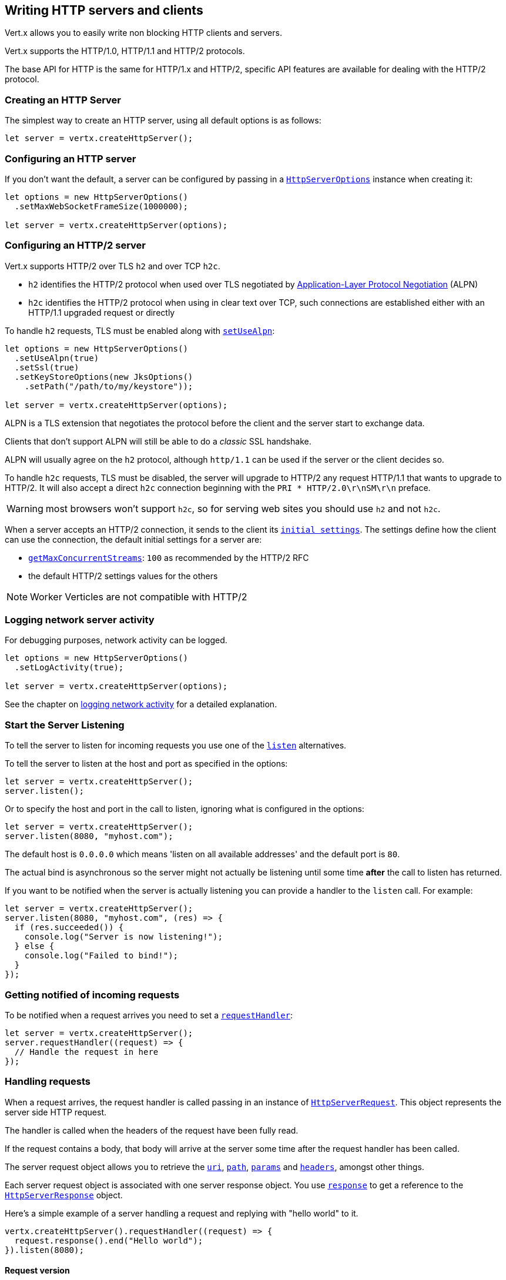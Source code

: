 == Writing HTTP servers and clients

Vert.x allows you to easily write non blocking HTTP clients and servers.

Vert.x supports the HTTP/1.0, HTTP/1.1 and HTTP/2 protocols.

The base API for HTTP is the same for HTTP/1.x and HTTP/2, specific API features are available for dealing with the
HTTP/2 protocol.

=== Creating an HTTP Server

The simplest way to create an HTTP server, using all default options is as follows:

[source,js]
----

let server = vertx.createHttpServer();

----

=== Configuring an HTTP server

If you don't want the default, a server can be configured by passing in a `link:/es4x/@vertx/core/classes/httpserveroptions.html[HttpServerOptions]`
instance when creating it:

[source,js]
----

let options = new HttpServerOptions()
  .setMaxWebSocketFrameSize(1000000);

let server = vertx.createHttpServer(options);

----

=== Configuring an HTTP/2 server

Vert.x supports HTTP/2 over TLS `h2` and over TCP `h2c`.

- `h2` identifies the HTTP/2 protocol when used over TLS negotiated by https://en.wikipedia.org/wiki/Application-Layer_Protocol_Negotiation[Application-Layer Protocol Negotiation] (ALPN)
- `h2c` identifies the HTTP/2 protocol when using in clear text over TCP, such connections are established either with
an HTTP/1.1 upgraded request or directly

To handle `h2` requests, TLS must be enabled along with `link:/es4x/@vertx/core/classes/httpserveroptions.html#setusealpn[setUseAlpn]`:

[source,js]
----
let options = new HttpServerOptions()
  .setUseAlpn(true)
  .setSsl(true)
  .setKeyStoreOptions(new JksOptions()
    .setPath("/path/to/my/keystore"));

let server = vertx.createHttpServer(options);

----

ALPN is a TLS extension that negotiates the protocol before the client and the server start to exchange data.

Clients that don't support ALPN will still be able to do a _classic_ SSL handshake.

ALPN will usually agree on the `h2` protocol, although `http/1.1` can be used if the server or the client decides
so.

To handle `h2c` requests, TLS must be disabled, the server will upgrade to HTTP/2 any request HTTP/1.1 that wants to
upgrade to HTTP/2. It will also accept a direct `h2c` connection beginning with the `PRI * HTTP/2.0\r\nSM\r\n` preface.

WARNING: most browsers won't support `h2c`, so for serving web sites you should use `h2` and not `h2c`.

When a server accepts an HTTP/2 connection, it sends to the client its `link:/es4x/@vertx/core/classes/httpserveroptions.html#getinitialsettings[initial settings]`.
The settings define how the client can use the connection, the default initial settings for a server are:

- `link:/es4x/@vertx/core/classes/http2settings.html#getmaxconcurrentstreams[getMaxConcurrentStreams]`: `100` as recommended by the HTTP/2 RFC
- the default HTTP/2 settings values for the others

NOTE: Worker Verticles are not compatible with HTTP/2

=== Logging network server activity

For debugging purposes, network activity can be logged.

[source,js]
----

let options = new HttpServerOptions()
  .setLogActivity(true);

let server = vertx.createHttpServer(options);

----

See the chapter on <<logging_network_activity, logging network activity>> for a detailed explanation.

=== Start the Server Listening

To tell the server to listen for incoming requests you use one of the `link:/es4x/@vertx/core/classes/httpserver.html#listen[listen]`
alternatives.

To tell the server to listen at the host and port as specified in the options:

[source,js]
----

let server = vertx.createHttpServer();
server.listen();

----

Or to specify the host and port in the call to listen, ignoring what is configured in the options:

[source,js]
----

let server = vertx.createHttpServer();
server.listen(8080, "myhost.com");

----

The default host is `0.0.0.0` which means 'listen on all available addresses' and the default port is `80`.

The actual bind is asynchronous so the server might not actually be listening until some time *after* the call to
listen has returned.

If you want to be notified when the server is actually listening you can provide a handler to the `listen` call.
For example:

[source,js]
----

let server = vertx.createHttpServer();
server.listen(8080, "myhost.com", (res) => {
  if (res.succeeded()) {
    console.log("Server is now listening!");
  } else {
    console.log("Failed to bind!");
  }
});

----

=== Getting notified of incoming requests

To be notified when a request arrives you need to set a `link:/es4x/@vertx/core/classes/httpserver.html#requesthandler[requestHandler]`:

[source,js]
----

let server = vertx.createHttpServer();
server.requestHandler((request) => {
  // Handle the request in here
});

----

=== Handling requests

When a request arrives, the request handler is called passing in an instance of `link:/es4x/@vertx/core/classes/httpserverrequest.html[HttpServerRequest]`.
This object represents the server side HTTP request.

The handler is called when the headers of the request have been fully read.

If the request contains a body, that body will arrive at the server some time after the request handler has been called.

The server request object allows you to retrieve the `link:/es4x/@vertx/core/classes/httpserverrequest.html#uri[uri]`,
`link:/es4x/@vertx/core/classes/httpserverrequest.html#path[path]`, `link:/es4x/@vertx/core/classes/httpserverrequest.html#params[params]` and
`link:/es4x/@vertx/core/classes/httpserverrequest.html#headers[headers]`, amongst other things.

Each server request object is associated with one server response object. You use
`link:/es4x/@vertx/core/classes/httpserverrequest.html#response[response]` to get a reference to the `link:/es4x/@vertx/core/classes/httpserverresponse.html[HttpServerResponse]`
object.

Here's a simple example of a server handling a request and replying with "hello world" to it.

[source,js]
----

vertx.createHttpServer().requestHandler((request) => {
  request.response().end("Hello world");
}).listen(8080);


----

==== Request version

The version of HTTP specified in the request can be retrieved with `link:/es4x/@vertx/core/classes/httpserverrequest.html#version[version]`

==== Request method

Use `link:/es4x/@vertx/core/classes/httpserverrequest.html#method[method]` to retrieve the HTTP method of the request.
(i.e. whether it's GET, POST, PUT, DELETE, HEAD, OPTIONS, etc).

==== Request URI

Use `link:/es4x/@vertx/core/classes/httpserverrequest.html#uri[uri]` to retrieve the URI of the request.

Note that this is the actual URI as passed in the HTTP request, and it's almost always a relative URI.

The URI is as defined in http://www.w3.org/Protocols/rfc2616/rfc2616-sec5.html[Section 5.1.2 of the HTTP specification - Request-URI]

==== Request path

Use `link:/es4x/@vertx/core/classes/httpserverrequest.html#path[path]` to return the path part of the URI

For example, if the request URI was:

a/b/c/page.html?param1=abc&param2=xyz

Then the path would be

/a/b/c/page.html

==== Request query

Use `link:/es4x/@vertx/core/classes/httpserverrequest.html#query[query]` to return the query part of the URI

For example, if the request URI was:

a/b/c/page.html?param1=abc&param2=xyz

Then the query would be

param1=abc&param2=xyz

==== Request headers

Use `link:/es4x/@vertx/core/classes/httpserverrequest.html#headers[headers]` to return the headers of the HTTP request.

This returns an instance of `link:/es4x/@vertx/core/classes/multimap.html[MultiMap]` - which is like a normal Map or Hash but allows multiple
values for the same key - this is because HTTP allows multiple header values with the same key.

It also has case-insensitive keys, that means you can do the following:

[source,js]
----

let headers = request.headers();

// Get the User-Agent:
console.log("User agent is " + headers.get("user-agent"));

// You can also do this and get the same result:
console.log("User agent is " + headers.get("User-Agent"));

----

==== Request host

Use `link:/es4x/@vertx/core/classes/httpserverrequest.html#host[host]` to return the host of the HTTP request.

For HTTP/1.x requests the `host` header is returned, for HTTP/1 requests the `:authority` pseudo header is returned.

==== Request parameters

Use `link:/es4x/@vertx/core/classes/httpserverrequest.html#params[params]` to return the parameters of the HTTP request.

Just like `link:/es4x/@vertx/core/classes/httpserverrequest.html#headers[headers]` this returns an instance of `link:/es4x/@vertx/core/classes/multimap.html[MultiMap]`
as there can be more than one parameter with the same name.

Request parameters are sent on the request URI, after the path. For example if the URI was:

/page.html?param1=abc&param2=xyz

Then the parameters would contain the following:

----
param1: 'abc'
param2: 'xyz
----

Note that these request parameters are retrieved from the URL of the request. If you have form attributes that
have been sent as part of the submission of an HTML form submitted in the body of a `multi-part/form-data` request
then they will not appear in the params here.

==== Remote address

The address of the sender of the request can be retrieved with `link:/es4x/@vertx/core/classes/httpserverrequest.html#remoteaddress[remoteAddress]`.

==== Absolute URI

The URI passed in an HTTP request is usually relative. If you wish to retrieve the absolute URI corresponding
to the request, you can get it with `link:/es4x/@vertx/core/classes/httpserverrequest.html#absoluteuri[absoluteURI]`

==== End handler

The `link:/es4x/@vertx/core/classes/httpserverrequest.html#endhandler[endHandler]` of the request is invoked when the entire request,
including any body has been fully read.

==== Reading Data from the Request Body

Often an HTTP request contains a body that we want to read. As previously mentioned the request handler is called
when just the headers of the request have arrived so the request object does not have a body at that point.

This is because the body may be very large (e.g. a file upload) and we don't generally want to buffer the entire
body in memory before handing it to you, as that could cause the server to exhaust available memory.

To receive the body, you can use the `link:/es4x/@vertx/core/classes/httpserverrequest.html#handler[handler]`  on the request,
this will get called every time a chunk of the request body arrives. Here's an example:

[source,js]
----

request.handler((buffer) => {
  console.log("I have received a chunk of the body of length " + buffer.length());
});

----

The object passed into the handler is a `link:/es4x/@vertx/core/classes/buffer.html[Buffer]`, and the handler can be called
multiple times as data arrives from the network, depending on the size of the body.

In some cases (e.g. if the body is small) you will want to aggregate the entire body in memory, so you could do
the aggregation yourself as follows:

[source,js]
----
import { Buffer } from "@vertx/core"

// Create an empty buffer
let totalBuffer = Buffer.buffer();

request.handler((buffer) => {
  console.log("I have received a chunk of the body of length " + buffer.length());
  totalBuffer.appendBuffer(buffer);
});

request.endHandler((v) => {
  console.log("Full body received, length = " + totalBuffer.length());
});

----

This is such a common case, that Vert.x provides a `link:/es4x/@vertx/core/classes/httpserverrequest.html#bodyhandler[bodyHandler]` to do this
for you. The body handler is called once when all the body has been received:

[source,js]
----

request.bodyHandler((totalBuffer) => {
  console.log("Full body received, length = " + totalBuffer.length());
});

----

==== Streaming requests

The request object is a `link:/es4x/@vertx/core/interfaces/readstream.html[ReadStream]` so you can pipe the request body to any
`link:/es4x/@vertx/core/interfaces/writestream.html[WriteStream]` instance.

See the chapter on <<streams, streams>> for a detailed explanation.

==== Handling HTML forms

HTML forms can be submitted with either a content type of `application/x-www-form-urlencoded` or `multipart/form-data`.

For url encoded forms, the form attributes are encoded in the url, just like normal query parameters.

For multi-part forms they are encoded in the request body, and as such are not available until the entire body
has been read from the wire.

Multi-part forms can also contain file uploads.

If you want to retrieve the attributes of a multi-part form you should tell Vert.x that you expect to receive
such a form *before* any of the body is read by calling `link:/es4x/@vertx/core/classes/httpserverrequest.html#setexpectmultipart[setExpectMultipart]`
with true, and then you should retrieve the actual attributes using `link:/es4x/@vertx/core/classes/httpserverrequest.html#formattributes[formAttributes]`
once the entire body has been read:

[source,js]
----

server.requestHandler((request) => {
  request.setExpectMultipart(true);
  request.endHandler((v) => {
    // The body has now been fully read, so retrieve the form attributes
    let formAttributes = request.formAttributes();
  });
});

----

==== Handling form file uploads

Vert.x can also handle file uploads which are encoded in a multi-part request body.

To receive file uploads you tell Vert.x to expect a multi-part form and set an
`link:/es4x/@vertx/core/classes/httpserverrequest.html#uploadhandler[uploadHandler]` on the request.

This handler will be called once for every
upload that arrives on the server.

The object passed into the handler is a `link:/es4x/@vertx/core/classes/httpserverfileupload.html[HttpServerFileUpload]` instance.

[source,js]
----

server.requestHandler((request) => {
  request.setExpectMultipart(true);
  request.uploadHandler((upload) => {
    console.log("Got a file upload " + upload.name());
  });
});

----

File uploads can be large we don't provide the entire upload in a single buffer as that might result in memory
exhaustion, instead, the upload data is received in chunks:

[source,js]
----

request.uploadHandler((upload) => {
  upload.handler((chunk) => {
    console.log("Received a chunk of the upload of length " + chunk.length());
  });
});

----

The upload object is a `link:/es4x/@vertx/core/interfaces/readstream.html[ReadStream]` so you can pipe the request body to any
`link:/es4x/@vertx/core/interfaces/writestream.html[WriteStream]` instance. See the chapter on <<streams, streams>> for a
detailed explanation.

If you just want to upload the file to disk somewhere you can use `link:/es4x/@vertx/core/classes/httpserverfileupload.html#streamtofilesystem[streamToFileSystem]`:

[source,js]
----

request.uploadHandler((upload) => {
  upload.streamToFileSystem("myuploads_directory/" + upload.filename());
});

----

WARNING: Make sure you check the filename in a production system to avoid malicious clients uploading files
to arbitrary places on your filesystem. See <<Security notes, security notes>> for more information.

==== Handling cookies

You use `link:/es4x/@vertx/core/classes/httpserverrequest.html#getcookie[getCookie]` to retrieve
a cookie by name, or use `link:/es4x/@vertx/core/classes/httpserverrequest.html#cookiemap[cookieMap]` to retrieve all the cookies.

To remove a cookie, use `link:/es4x/@vertx/core/classes/httpserverresponse.html#removecookie[removeCookie]`.

To add a cookie use `link:/es4x/@vertx/core/classes/httpserverresponse.html#addcookie[addCookie]`.

The set of cookies will be written back in the response automatically when the response headers are written so the
browser can store them.

Cookies are described by instances of `link:/es4x/@vertx/core/classes/cookie.html[Cookie]`. This allows you to retrieve the name,
value, domain, path and other normal cookie properties.

Same Site Cookies let servers require that a cookie shouldn't be sent with cross-site (where Site is defined by the
registrable domain) requests, which provides some protection against cross-site request forgery attacks. This kind
of cookies are enabled using the setter: `link:/es4x/@vertx/core/classes/cookie.html#setsamesite[setSameSite]`.

Same site cookies can have one of 3 values:

* None - The browser will send cookies with both cross-site requests and same-site requests.
* Strict - he browser will only send cookies for same-site requests (requests originating from the site that set the
 cookie). If the request originated from a different URL than the URL of the current location, none of the cookies
 tagged with the Strict attribute will be included.
* Lax - Same-site cookies are withheld on cross-site subrequests, such as calls to load images or frames, but will be
 sent when a user navigates to the URL from an external site; for example, by following a link.

Here's an example of querying and adding cookies:

[source,js]
----
import { Cookie } from "@vertx/core"
let someCookie = request.getCookie("mycookie");
let cookieValue = someCookie.getValue();

// Do something with cookie...

// Add a cookie - this will get written back in the response automatically
request.response().addCookie(Cookie.cookie("othercookie", "somevalue"));

----

==== Handling compressed body

Vert.x can handle compressed body payloads which are encoded by the client with the _deflate_ or _gzip_
algorithms.

To enable decompression set `link:/es4x/@vertx/core/classes/httpserveroptions.html#setdecompressionsupported[setDecompressionSupported]` on the
options when creating the server.

By default decompression is disabled.

==== Receiving custom HTTP/2 frames

HTTP/2 is a framed protocol with various frames for the HTTP request/response model. The protocol allows other kind
of frames to be sent and received.

To receive custom frames, you can use the `link:/es4x/@vertx/core/classes/httpserverrequest.html#customframehandler[customFrameHandler]` on the request,
this will get called every time a custom frame arrives. Here's an example:

[source,js]
----

request.customFrameHandler((frame) => {

  console.log("Received a frame type=" + frame.type() + " payload" + frame.payload().toString());
});

----

HTTP/2 frames are not subject to flow control - the frame handler will be called immediatly when a
custom frame is received whether the request is paused or is not

==== Non standard HTTP methods

The `link:/es4x/@vertx/core/enums/httpmethod.html#other[OTHER]` HTTP method is used for non standard methods, in this case
`link:/es4x/@vertx/core/classes/httpserverrequest.html#rawmethod[rawMethod]` returns the HTTP method as sent by the client.

=== Sending back responses

The server response object is an instance of `link:/es4x/@vertx/core/classes/httpserverresponse.html[HttpServerResponse]` and is obtained from the
request with `link:/es4x/@vertx/core/classes/httpserverrequest.html#response[response]`.

You use the response object to write a response back to the HTTP client.

==== Setting status code and message

The default HTTP status code for a response is `200`, representing `OK`.

Use `link:/es4x/@vertx/core/classes/httpserverresponse.html#setstatuscode[setStatusCode]` to set a different code.

You can also specify a custom status message with `link:/es4x/@vertx/core/classes/httpserverresponse.html#setstatusmessage[setStatusMessage]`.

If you don't specify a status message, the default one corresponding to the status code will be used.

NOTE: for HTTP/2 the status won't be present in the response since the protocol won't transmit the message
to the client

==== Writing HTTP responses

To write data to an HTTP response, you use one of the `link:/es4x/@vertx/core/classes/httpserverresponse.html#write[write]` operations.

These can be invoked multiple times before the response is ended. They can be invoked in a few ways:

With a single buffer:

[source,js]
----
let response = request.response();
response.write(buffer);

----

With a string. In this case the string will encoded using UTF-8 and the result written to the wire.

[source,js]
----
let response = request.response();
response.write("hello world!");

----

With a string and an encoding. In this case the string will encoded using the specified encoding and the
result written to the wire.

[source,js]
----
let response = request.response();
response.write("hello world!", "UTF-16");

----

Writing to a response is asynchronous and always returns immediately after the write has been queued.

If you are just writing a single string or buffer to the HTTP response you can write it and end the response in a
single call to the `link:/es4x/@vertx/core/classes/httpserverresponse.html#end[end]`

The first call to write results in the response header being written to the response. Consequently, if you are
not using HTTP chunking then you must set the `Content-Length` header before writing to the response, since it will
be too late otherwise. If you are using HTTP chunking you do not have to worry.

==== Ending HTTP responses

Once you have finished with the HTTP response you should `link:/es4x/@vertx/core/interfaces/writestream.html#end[end]` it.

This can be done in several ways:

With no arguments, the response is simply ended.

[source,js]
----
let response = request.response();
response.write("hello world!");
response.end();

----

It can also be called with a string or buffer in the same way `write` is called. In this case it's just the same as
calling write with a string or buffer followed by calling end with no arguments. For example:

[source,js]
----
let response = request.response();
response.end("hello world!");

----

==== Closing the underlying connection

You can close the underlying TCP connection with `link:/es4x/@vertx/core/classes/httpserverresponse.html#close[close]`.

Non keep-alive connections will be automatically closed by Vert.x when the response is ended.

Keep-alive connections are not automatically closed by Vert.x by default. If you want keep-alive connections to be
closed after an idle time, then you configure `link:/es4x/@vertx/core/classes/httpserveroptions.html#setidletimeout[setIdleTimeout]`.

HTTP/2 connections send a {@literal GOAWAY} frame before closing the response.

==== Setting response headers

HTTP response headers can be added to the response by adding them directly to the
`link:/es4x/@vertx/core/classes/httpserverresponse.html#headers[headers]`:

[source,js]
----
let response = request.response();
let headers = response.headers();
headers.set("content-type", "text/html");
headers.set("other-header", "wibble");

----

Or you can use `link:/es4x/@vertx/core/classes/httpserverresponse.html#putheader[putHeader]`

[source,js]
----
let response = request.response();
response.putHeader("content-type", "text/html").putHeader("other-header", "wibble");

----

Headers must all be added before any parts of the response body are written.

==== Chunked HTTP responses and trailers

Vert.x supports http://en.wikipedia.org/wiki/Chunked_transfer_encoding[HTTP Chunked Transfer Encoding].

This allows the HTTP response body to be written in chunks, and is normally used when a large response body is
being streamed to a client and the total size is not known in advance.

You put the HTTP response into chunked mode as follows:

[source,js]
----
let response = request.response();
response.setChunked(true);

----

Default is non-chunked. When in chunked mode, each call to one of the `link:/es4x/@vertx/core/classes/httpserverresponse.html#write[write]`
methods will result in a new HTTP chunk being written out.

When in chunked mode you can also write HTTP response trailers to the response. These are actually written in
the final chunk of the response.

NOTE: chunked response has no effect for an HTTP/2 stream

To add trailers to the response, add them directly to the `link:/es4x/@vertx/core/classes/httpserverresponse.html#trailers[trailers]`.

[source,js]
----
let response = request.response();
response.setChunked(true);
let trailers = response.trailers();
trailers.set("X-wibble", "woobble").set("X-quux", "flooble");

----

Or use `link:/es4x/@vertx/core/classes/httpserverresponse.html#puttrailer[putTrailer]`.

[source,js]
----
let response = request.response();
response.setChunked(true);
response.putTrailer("X-wibble", "woobble").putTrailer("X-quux", "flooble");

----

==== Serving files directly from disk or the classpath

If you were writing a web server, one way to serve a file from disk would be to open it as an `link:/es4x/@vertx/core/classes/asyncfile.html[AsyncFile]`
and pipe it to the HTTP response.

Or you could load it it one go using `link:/es4x/@vertx/core/classes/filesystem.html#readfile[readFile]` and write it straight to the response.

Alternatively, Vert.x provides a method which allows you to serve a file from disk or the filesystem to an HTTP response
in one operation.
Where supported by the underlying operating system this may result in the OS directly transferring bytes from the
file to the socket without being copied through user-space at all.

This is done by using `link:/es4x/@vertx/core/classes/httpserverresponse.html#sendfile[sendFile]`, and is usually more efficient for large
files, but may be slower for small files.

Here's a very simple web server that serves files from the file system using sendFile:

[source,js]
----
vertx.createHttpServer().requestHandler((request) => {
  let file = "";
  if (request.path() == "/") {
    file = "index.html";
  } else if (!request.path().contains("..")) {
    file = request.path();
  }
  request.response().sendFile("web/" + file);
}).listen(8080);

----

Sending a file is asynchronous and may not complete until some time after the call has returned. If you want to
be notified when the file has been writen you can use `link:/es4x/@vertx/core/classes/httpserverresponse.html#sendfile[sendFile]`

Please see the chapter about <<classpath, serving files from the classpath>> for restrictions about the classpath resolution or disabling it.

NOTE: If you use `sendFile` while using HTTPS it will copy through user-space, since if the kernel is copying data
directly from disk to socket it doesn't give us an opportunity to apply any encryption.

WARNING: If you're going to write web servers directly using Vert.x be careful that users cannot exploit the
path to access files outside the directory from which you want to serve them or the classpath It may be safer instead to use
Vert.x Web.

When there is a need to serve just a segment of a file, say starting from a given byte, you can achieve this by doing:

[source,js]
----
vertx.createHttpServer().requestHandler((request) => {
  let offset = 0;
  try {
    offset = Java.type("java.lang.Long").parseLong(request.getParam("start"));
  } catch(err) {
    // error handling...
  }


  let end = Java.type("java.lang.Long").MAX_VALUE;
  try {
    end = Java.type("java.lang.Long").parseLong(request.getParam("end"));
  } catch(err) {
    // error handling...
  }


  request.response().sendFile("web/mybigfile.txt", offset, end);
}).listen(8080);

----

You are not required to supply the length if you want to send a file starting from an offset until the end, in this
case you can just do:

[source,js]
----
vertx.createHttpServer().requestHandler((request) => {
  let offset = 0;
  try {
    offset = Java.type("java.lang.Long").parseLong(request.getParam("start"));
  } catch(err) {
    // error handling...
  }


  request.response().sendFile("web/mybigfile.txt", offset);
}).listen(8080);

----

==== Piping responses

The server response is a `link:/es4x/@vertx/core/interfaces/writestream.html[WriteStream]` instance so you can pipe to it from any
`link:/es4x/@vertx/core/interfaces/readstream.html[ReadStream]`, e.g. `link:/es4x/@vertx/core/classes/asyncfile.html[AsyncFile]`, `link:/es4x/@vertx/core/classes/netsocket.html[NetSocket]`,
`link:/es4x/@vertx/core/classes/websocket.html[WebSocket]` or `link:/es4x/@vertx/core/classes/httpserverrequest.html[HttpServerRequest]`.

Here's an example which echoes the request body back in the response for any PUT methods.
It uses a pipe for the body, so it will work even if the HTTP request body is much larger than can fit in memory
at any one time:

[source,js]
----
vertx.createHttpServer().requestHandler((request) => {
  let response = request.response();
  if (request.method() === 'PUT') {
    response.setChunked(true);
    request.pipeTo(response);
  } else {
    response.setStatusCode(400).end();
  }
}).listen(8080);

----

==== Writing HTTP/2 frames

HTTP/2 is a framed protocol with various frames for the HTTP request/response model. The protocol allows other kind
of frames to be sent and received.

To send such frames, you can use the `link:/es4x/@vertx/core/classes/httpserverresponse.html#writecustomframe[writeCustomFrame]` on the response.
Here's an example:

[source,js]
----
import { Buffer } from "@vertx/core"

let frameType = 40;
let frameStatus = 10;
let payload = Buffer.buffer("some data");

// Sending a frame to the client
response.writeCustomFrame(frameType, frameStatus, payload);

----

These frames are sent immediately and are not subject to flow control - when such frame is sent there it may be done
before other {@literal DATA} frames.

==== Stream reset

HTTP/1.x does not allow a clean reset of a request or a response stream, for example when a client uploads
a resource already present on the server, the server needs to accept the entire response.

HTTP/2 supports stream reset at any time during the request/response:

[source,js]
----

// Reset the stream
request.response().reset();

----

By default the `NO_ERROR` (0) error code is sent, another code can sent instead:

[source,js]
----

// Cancel the stream
request.response().reset(8);

----

The HTTP/2 specification defines the list of http://httpwg.org/specs/rfc7540.html#ErrorCodes[error codes] one can use.

The request handler are notified of stream reset events with the `link:/es4x/@vertx/core/classes/httpserverrequest.html#exceptionhandler[request handler]` and
`link:/es4x/@vertx/core/classes/httpserverresponse.html#exceptionhandler[response handler]`:

[source,js]
----

request.response().exceptionHandler((err) => {
  if (err instanceof StreamResetException) {
    let reset = err;
    console.log("Stream reset " + reset.getCode());
  }
});

----

==== Server push

Server push is a new feature of HTTP/2 that enables sending multiple responses in parallel for a single client request.

When a server process a request, it can push a request/response to the client:

[source,js]
----

let response = request.response();

// Push main.js to the client
response.push('GET', "/main.js", (ar) => {

  if (ar.succeeded()) {

    // The server is ready to push the response
    let pushedResponse = ar.result();

    // Send main.js response
    pushedResponse.putHeader("content-type", "application/json").end("alert(\"Push response hello\")");
  } else {
    console.log("Could not push client resource " + ar.cause());
  }
});

// Send the requested resource
response.sendFile("<html><head><script src=\"/main.js\"></script></head><body></body></html>");

----

When the server is ready to push the response, the push response handler is called and the handler can send the response.

The push response handler may receive a failure, for instance the client may cancel the push because it already has `main.js` in its
cache and does not want it anymore.

The `link:/es4x/@vertx/core/classes/httpserverresponse.html#push[push]` method must be called before the initiating response ends, however
the pushed response can be written after.

==== Handling exceptions

You can set an `link:/es4x/@vertx/core/classes/httpserver.html#exceptionhandler[exceptionHandler]` to receive any
exceptions that happens before the connection is passed to the `link:/es4x/@vertx/core/classes/httpserver.html#requesthandler[requestHandler]`
or to the `link:/es4x/@vertx/core/classes/httpserver.html#websockethandler[webSocketHandler]`, e.g during the TLS handshake.

=== HTTP Compression

Vert.x comes with support for HTTP Compression out of the box.

This means you are able to automatically compress the body of the responses before they are sent back to the client.

If the client does not support HTTP compression the responses are sent back without compressing the body.

This allows to handle Client that support HTTP Compression and those that not support it at the same time.

To enable compression use can configure it with `link:/es4x/@vertx/core/classes/httpserveroptions.html#setcompressionsupported[setCompressionSupported]`.

By default compression is not enabled.

When HTTP compression is enabled the server will check if the client includes an `Accept-Encoding` header which
includes the supported compressions. Commonly used are deflate and gzip. Both are supported by Vert.x.

If such a header is found the server will automatically compress the body of the response with one of the supported
compressions and send it back to the client.

Whenever the response needs to be sent without compression you can set the header `content-encoding` to `identity`:

[source,js]
----
// Disable compression and send an image
request.response().putHeader(Java.type("io.vertx.core.http.HttpHeaders").CONTENT_ENCODING, Java.type("io.vertx.core.http.HttpHeaders").IDENTITY).sendFile("/path/to/image.jpg");

----

Be aware that compression may be able to reduce network traffic but is more CPU-intensive.

To address this latter issue Vert.x allows you to tune the 'compression level' parameter that is native of the gzip/deflate compression algorithms.

Compression level allows to configure gizp/deflate algorithms in terms of the compression ratio of the resulting data and the computational cost of the compress/decompress operation.

The compression level is an integer value ranged from '1' to '9', where '1' means lower compression ratio but fastest algorithm and '9' means maximum compression ratio available but a slower algorithm.

Using compression levels higher that 1-2 usually allows to save just some bytes in size - the gain is not linear, and depends on the specific data to be compressed
- but it comports a non-trascurable cost in term of CPU cycles required to the server while generating the compressed response data
( Note that at moment Vert.x doesn't support any form caching of compressed response data, even for static files, so the compression is done on-the-fly
at every request body generation ) and in the same way it affects client(s) while decoding (inflating) received responses, operation that becomes more CPU-intensive
the more the level increases.

By default - if compression is enabled via `link:/es4x/@vertx/core/classes/httpserveroptions.html#setcompressionsupported[setCompressionSupported]` - Vert.x will use '6' as compression level,
but the parameter can be configured to address any case with `link:/es4x/@vertx/core/classes/httpserveroptions.html#setcompressionlevel[setCompressionLevel]`.

=== Creating an HTTP client

You create an `link:/es4x/@vertx/core/classes/httpclient.html[HttpClient]` instance with default options as follows:

[source,js]
----
let client = vertx.createHttpClient();

----

If you want to configure options for the client, you create it as follows:

[source,js]
----
let options = new HttpClientOptions()
  .setKeepAlive(false);
let client = vertx.createHttpClient(options);

----

Vert.x supports HTTP/2 over TLS `h2` and over TCP `h2c`.

By default the http client performs HTTP/1.1 requests, to perform HTTP/2 requests the `link:/es4x/@vertx/core/classes/httpclientoptions.html#setprotocolversion[setProtocolVersion]`
must be set to `link:/es4x/@vertx/core/enums/httpversion.html#http_2[HTTP_2]`.

For `h2` requests, TLS must be enabled with _Application-Layer Protocol Negotiation_:

[source,js]
----

let options = new HttpClientOptions()
  .setProtocolVersion("HTTP_2")
  .setSsl(true)
  .setUseAlpn(true)
  .setTrustAll(true);

let client = vertx.createHttpClient(options);

----

For `h2c` requests, TLS must be disabled, the client will do an HTTP/1.1 requests and try an upgrade to HTTP/2:

[source,js]
----

let options = new HttpClientOptions()
  .setProtocolVersion("HTTP_2");

let client = vertx.createHttpClient(options);

----

`h2c` connections can also be established directly, i.e connection started with a prior knowledge, when
`link:/es4x/@vertx/core/classes/httpclientoptions.html#sethttp2cleartextupgrade[setHttp2ClearTextUpgrade]` options is set to false: after the
connection is established, the client will send the HTTP/2 connection preface and expect to receive
the same preface from the server.

The http server may not support HTTP/2, the actual version can be checked
with `link:/es4x/@vertx/core/classes/httpclientresponse.html#version[version]` when the response arrives.

When a clients connects to an HTTP/2 server, it sends to the server its `link:/es4x/@vertx/core/classes/httpclientoptions.html#getinitialsettings[initial settings]`.
The settings define how the server can use the connection, the default initial settings for a client are the default
values defined by the HTTP/2 RFC.

=== Logging network client activity

For debugging purposes, network activity can be logged.

[source,js]
----
let options = new HttpClientOptions()
  .setLogActivity(true);
let client = vertx.createHttpClient(options);

----

See the chapter on <<logging_network_activity, logging network activity>> for a detailed explanation.

=== Making requests

The http client is very flexible and there are various ways you can make requests with it.


Often you want to make many requests to the same host/port with an http client. To avoid you repeating the host/port
every time you make a request you can configure the client with a default host/port:

[source,js]
----
// Set the default host
let options = new HttpClientOptions()
  .setDefaultHost("wibble.com");
// Can also set default port if you want...
let client = vertx.createHttpClient(options);
client.getNow("/some-uri", (response) => {
  console.log("Received response with status code " + response.statusCode());
});

----

Alternatively if you find yourself making lots of requests to different host/ports with the same client you can
simply specify the host/port when doing the request.

[source,js]
----
let client = vertx.createHttpClient();

// Specify both port and host name
client.getNow(8080, "myserver.mycompany.com", "/some-uri", (response) => {
  console.log("Received response with status code " + response.statusCode());
});

// This time use the default port 80 but specify the host name
client.getNow("foo.othercompany.com", "/other-uri", (response) => {
  console.log("Received response with status code " + response.statusCode());
});

----

Both methods of specifying host/port are supported for all the different ways of making requests with the client.

==== Simple requests with no request body

Often, you'll want to make HTTP requests with no request body. This is usually the case with HTTP GET, OPTIONS and
HEAD requests.

The simplest way to do this with the Vert.x http client is using the methods suffixed with `Now`. For example
`link:/es4x/@vertx/core/classes/httpclient.html#getnow[getNow]`.

These methods create the http request and send it in a single method call and allow you to provide a handler that will be
called with the http response when it comes back.

[source,js]
----
let client = vertx.createHttpClient();

// Send a GET request
client.getNow("/some-uri", (response) => {
  console.log("Received response with status code " + response.statusCode());
});

// Send a GET request
client.headNow("/other-uri", (response) => {
  console.log("Received response with status code " + response.statusCode());
});


----

==== Writing general requests

At other times you don't know the request method you want to send until run-time. For that use case we provide
general purpose request methods such as `link:/es4x/@vertx/core/classes/httpclient.html#request[request]` which allow you to specify
the HTTP method at run-time:

[source,js]
----
let client = vertx.createHttpClient();

client.request('GET', "some-uri", (response) => {
  console.log("Received response with status code " + response.statusCode());
}).end();

client.request('POST', "foo-uri", (response) => {
  console.log("Received response with status code " + response.statusCode());
}).end("some-data");

----

==== Writing request bodies

Sometimes you'll want to write requests which have a body, or perhaps you want to write headers to a request
before sending it.

To do this you can call one of the specific request methods such as `link:/es4x/@vertx/core/classes/httpclient.html#post[post]` or
one of the general purpose request methods such as `link:/es4x/@vertx/core/classes/httpclient.html#request[request]`.

These methods don't send the request immediately, but instead return an instance of `link:/es4x/@vertx/core/classes/httpclientrequest.html[HttpClientRequest]`
which can be used to write to the request body or write headers.

Here are some examples of writing a POST request with a body:
m
[source,js]
----
let client = vertx.createHttpClient();

let request = client.post("some-uri", (response) => {
  console.log("Received response with status code " + response.statusCode());
});

// Now do stuff with the request
request.putHeader("content-length", "1000");
request.putHeader("content-type", "text/plain");
request.write(body);

// Make sure the request is ended when you're done with it
request.end();

// Or fluently:

client.post("some-uri", (response) => {
  console.log("Received response with status code " + response.statusCode());
}).putHeader("content-length", "1000").putHeader("content-type", "text/plain").write(body).end();

// Or event more simply:

client.post("some-uri", (response) => {
  console.log("Received response with status code " + response.statusCode());
}).putHeader("content-type", "text/plain").end(body);


----

Methods exist to write strings in UTF-8 encoding and in any specific encoding and to write buffers:

[source,js]
----
import { Buffer } from "@vertx/core"

// Write string encoded in UTF-8
request.write("some data");

// Write string encoded in specific encoding
request.write("some other data", "UTF-16");

// Write a buffer
let buffer = Buffer.buffer();
buffer.appendInt(123).appendLong(245);
request.write(buffer);


----

If you are just writing a single string or buffer to the HTTP request you can write it and end the request in a
single call to the `end` function.

[source,js]
----
import { Buffer } from "@vertx/core"

// Write string and end the request (send it) in a single call
request.end("some simple data");

// Write buffer and end the request (send it) in a single call
let buffer = Buffer.buffer().appendDouble(12.34).appendLong(432);
request.end(buffer);


----

When you're writing to a request, the first call to `write` will result in the request headers being written
out to the wire.

The actual write is asynchronous and might not occur until some time after the call has returned.

Non-chunked HTTP requests with a request body require a `Content-Length` header to be provided.

Consequently, if you are not using chunked HTTP then you must set the `Content-Length` header before writing
to the request, as it will be too late otherwise.

If you are calling one of the `end` methods that take a string or buffer then Vert.x will automatically calculate
and set the `Content-Length` header before writing the request body.

If you are using HTTP chunking a a `Content-Length` header is not required, so you do not have to calculate the size
up-front.

==== Writing request headers

You can write headers to a request using the `link:/es4x/@vertx/core/classes/httpclientrequest.html#headers[headers]` multi-map as follows:

[source,js]
----

// Write some headers using the headers() multimap

let headers = request.headers();
headers.set("content-type", "application/json").set("other-header", "foo");


----

The headers are an instance of `link:/es4x/@vertx/core/classes/multimap.html[MultiMap]` which provides operations for adding, setting and removing
entries. Http headers allow more than one value for a specific key.

You can also write headers using `link:/es4x/@vertx/core/classes/httpclientrequest.html#putheader[putHeader]`

[source,js]
----

// Write some headers using the putHeader method

request.putHeader("content-type", "application/json").putHeader("other-header", "foo");


----

If you wish to write headers to the request you must do so before any part of the request body is written.

==== Non standard HTTP methods

The `link:/es4x/@vertx/core/enums/httpmethod.html#other[OTHER]` HTTP method is used for non standard methods, when this method
is used, `link:/es4x/@vertx/core/classes/httpclientrequest.html#setrawmethod[setRawMethod]` must be used to
set the raw method to send to the server.

==== Ending HTTP requests

Once you have finished with the HTTP request you must end it with one of the `link:/es4x/@vertx/core/classes/httpclientrequest.html#end[end]`
operations.

Ending a request causes any headers to be written, if they have not already been written and the request to be marked
as complete.

Requests can be ended in several ways. With no arguments the request is simply ended:

[source,js]
----
request.end();

----

Or a string or buffer can be provided in the call to `end`. This is like calling `write` with the string or buffer
before calling `end` with no arguments

[source,js]
----
import { Buffer } from "@vertx/core"
// End the request with a string
request.end("some-data");

// End it with a buffer
let buffer = Buffer.buffer().appendFloat(12.3).appendInt(321);
request.end(buffer);

----

==== Chunked HTTP requests

Vert.x supports http://en.wikipedia.org/wiki/Chunked_transfer_encoding[HTTP Chunked Transfer Encoding] for requests.

This allows the HTTP request body to be written in chunks, and is normally used when a large request body is being streamed
to the server, whose size is not known in advance.

You put the HTTP request into chunked mode using `link:/es4x/@vertx/core/classes/httpclientrequest.html#setchunked[setChunked]`.

In chunked mode each call to write will cause a new chunk to be written to the wire. In chunked mode there is
no need to set the `Content-Length` of the request up-front.

[source,js]
----

request.setChunked(true);

// Write some chunks
for (let i = 0;i < 10;i++) {
  request.write("this-is-chunk-" + i);
}

request.end();

----

==== Request timeouts

You can set a timeout for a specific http request using `link:/es4x/@vertx/core/classes/httpclientrequest.html#settimeout[setTimeout]`.

If the request does not return any data within the timeout period an exception will be passed to the exception handler
(if provided) and the request will be closed.

==== Handling exceptions

You can handle exceptions corresponding to a request by setting an exception handler on the
`link:/es4x/@vertx/core/classes/httpclientrequest.html[HttpClientRequest]` instance:

[source,js]
----

let request = client.post("some-uri", (response) => {
  console.log("Received response with status code " + response.statusCode());
});
request.exceptionHandler((e) => {
  console.log("Received exception: " + e.getMessage());
  e.printStackTrace();
});

----

This does not handle non _2xx_ response that need to be handled in the
`link:/es4x/@vertx/core/classes/httpclientresponse.html[HttpClientResponse]` code:

[source, js]
----
let request = client.post("some-uri", (response) => {
  if (response.statusCode() === 200) {
    console.log("Everything fine");
    return
  }
  if (response.statusCode() === 500) {
    console.log("Unexpected behavior on the server side");
    return
  }
});
request.end();

----

IMPORTANT: `XXXNow` methods cannot receive an exception handler.

==== Specifying a handler on the client request

Instead of providing a response handler in the call to create the client request object, alternatively, you can
not provide a handler when the request is created and set it later on the request object itself, using
`link:/es4x/@vertx/core/classes/httpclientrequest.html#handler[handler]`, for example:

[source,js]
----

let request = client.post("some-uri");
request.handler((response) => {
  console.log("Received response with status code " + response.statusCode());
});

----

==== Using the request as a stream

The `link:/es4x/@vertx/core/classes/httpclientrequest.html[HttpClientRequest]` instance is also a `link:/es4x/@vertx/core/interfaces/writestream.html[WriteStream]` which means
you can pump to it from any `link:/es4x/@vertx/core/interfaces/readstream.html[ReadStream]` instance.

For, example, you could pump a file on disk to a http request body as follows:

[source,js]
----
import { Pump } from "@vertx/core"

request.setChunked(true);
let pump = Pump.pump(file, request);
file.endHandler((v) => {
  request.end();
});
pump.start();


----

==== Writing HTTP/2 frames

HTTP/2 is a framed protocol with various frames for the HTTP request/response model. The protocol allows other kind
of frames to be sent and received.

To send such frames, you can use the `link:/es4x/@vertx/core/classes/httpclientrequest.html#write[write]` on the request. Here's an example:

[source,js]
----
import { Buffer } from "@vertx/core"

let frameType = 40;
let frameStatus = 10;
let payload = Buffer.buffer("some data");

// Sending a frame to the server
request.writeCustomFrame(frameType, frameStatus, payload);

----

==== Stream reset

HTTP/1.x does not allow a clean reset of a request or a response stream, for example when a client uploads a resource already
present on the server, the server needs to accept the entire response.

HTTP/2 supports stream reset at any time during the request/response:

[source,js]
----

request.reset();


----

By default the NO_ERROR (0) error code is sent, another code can sent instead:

[source,js]
----

request.reset(8);


----

The HTTP/2 specification defines the list of http://httpwg.org/specs/rfc7540.html#ErrorCodes[error codes] one can use.

The request handler are notified of stream reset events with the `link:/es4x/@vertx/core/classes/httpclientrequest.html#exceptionhandler[request handler]` and
`link:/es4x/@vertx/core/classes/httpclientresponse.html#exceptionhandler[response handler]`:

[source,js]
----

request.exceptionHandler((err) => {
  if (err instanceof StreamResetException) {
    let reset = err;
    console.log("Stream reset " + reset.getCode());
  }
});

----

=== Handling HTTP responses

You receive an instance of `link:/es4x/@vertx/core/classes/httpclientresponse.html[HttpClientResponse]` into the handler that you specify in of
the request methods or by setting a handler directly on the `link:/es4x/@vertx/core/classes/httpclientrequest.html[HttpClientRequest]` object.

You can query the status code and the status message of the response with `link:/es4x/@vertx/core/classes/httpclientresponse.html#statuscode[statusCode]`
and `link:/es4x/@vertx/core/classes/httpclientresponse.html#statusmessage[statusMessage]`.

[source,js]
----

client.getNow("some-uri", (response) => {
  // the status code - e.g. 200 or 404
  console.log("Status code is " + response.statusCode());

  // the status message e.g. "OK" or "Not Found".
  console.log("Status message is " + response.statusMessage());
});


----

==== Using the response as a stream

The `link:/es4x/@vertx/core/classes/httpclientresponse.html[HttpClientResponse]` instance is also a `link:/es4x/@vertx/core/interfaces/readstream.html[ReadStream]` which means
you can pipe it to any `link:/es4x/@vertx/core/interfaces/writestream.html[WriteStream]` instance.

==== Response headers and trailers

Http responses can contain headers. Use `link:/es4x/@vertx/core/classes/httpclientresponse.html#headers[headers]` to get the headers.

The object returned is a `link:/es4x/@vertx/core/classes/multimap.html[MultiMap]` as HTTP headers can contain multiple values for single keys.

[source,js]
----

let contentType = response.headers().get("content-type");
let contentLength = response.headers().get("content-lengh");


----

Chunked HTTP responses can also contain trailers - these are sent in the last chunk of the response body.

You use `link:/es4x/@vertx/core/classes/httpclientresponse.html#trailers[trailers]` to get the trailers. Trailers are also a `link:/es4x/@vertx/core/classes/multimap.html[MultiMap]`.

==== Reading the request body

The response handler is called when the headers of the response have been read from the wire.

If the response has a body this might arrive in several pieces some time after the headers have been read. We
don't wait for all the body to arrive before calling the response handler as the response could be very large and we
might be waiting a long time, or run out of memory for large responses.

As parts of the response body arrive, the `link:/es4x/@vertx/core/classes/httpclientresponse.html#handler[handler]` is called with
a `link:/es4x/@vertx/core/classes/buffer.html[Buffer]` representing the piece of the body:

[source,js]
----

client.getNow("some-uri", (response) => {

  response.handler((buffer) => {
    console.log("Received a part of the response body: " + buffer);
  });
});

----

If you know the response body is not very large and want to aggregate it all in memory before handling it, you can
either aggregate it yourself:

[source,js]
----
import { Buffer } from "@vertx/core"

client.getNow("some-uri", (response) => {

  // Create an empty buffer
  let totalBuffer = Buffer.buffer();

  response.handler((buffer) => {
    console.log("Received a part of the response body: " + buffer.length());

    totalBuffer.appendBuffer(buffer);
  });

  response.endHandler((v) => {
    // Now all the body has been read
    console.log("Total response body length is " + totalBuffer.length());
  });
});

----

Or you can use the convenience `link:/es4x/@vertx/core/classes/httpclientresponse.html#bodyhandler[bodyHandler]` which
is called with the entire body when the response has been fully read:

[source,js]
----

client.getNow("some-uri", (response) => {

  response.bodyHandler((totalBuffer) => {
    // Now all the body has been read
    console.log("Total response body length is " + totalBuffer.length());
  });
});

----

==== Response end handler

The response `link:/es4x/@vertx/core/classes/httpclientresponse.html#endhandler[endHandler]` is called when the entire response body has been read
or immediately after the headers have been read and the response handler has been called if there is no body.

==== Reading cookies from the response

You can retrieve the list of cookies from a response using `link:/es4x/@vertx/core/classes/httpclientresponse.html#cookies[cookies]`.

Alternatively you can just parse the `Set-Cookie` headers yourself in the response.

==== 30x redirection handling

The client can be configured to follow HTTP redirections provided by the `Location` response header when the client receives:

* a `301`, `302`, `307` or `308` status code along with a HTTP GET or HEAD method
* a `303` status code, in addition the directed request perform an HTTP GET methodn

Here's an example:

[source,js]
----

client.get("some-uri", (response) => {
  console.log("Received response with status code " + response.statusCode());
}).setFollowRedirects(true).end();

----

The maximum redirects is `16` by default and can be changed with `link:/es4x/@vertx/core/classes/httpclientoptions.html#setmaxredirects[setMaxRedirects]`.

[source,js]
----

let client = vertx.createHttpClient(new HttpClientOptions()
  .setMaxRedirects(32));

client.get("some-uri", (response) => {
  console.log("Received response with status code " + response.statusCode());
}).setFollowRedirects(true).end();

----

One size does not fit all and the default redirection policy may not be adapted to your needs.

The default redirection policy can changed with a custom implementation:

[source,js]
----
import { Future } from "@vertx/core"

client.redirectHandler((response) => {

  // Only follow 301 code
  if (response.statusCode() === 301 && (response.getHeader("Location") !== null && response.getHeader("Location") !== undefined)) {

    // Compute the redirect URI
    let absoluteURI = resolveURI(response.request().absoluteURI(), response.getHeader("Location"));

    // Create a new ready to use request that the client will use
    return Future.succeededFuture(client.getAbs(absoluteURI))
  }

  // We don't redirect
  return null
});

----

The policy handles the original `link:/es4x/@vertx/core/classes/httpclientresponse.html[HttpClientResponse]` received and returns either `null`
or a `Future<HttpClientRequest>`.

- when `null` is returned, the original response is processed
- when a future is returned, the request will be sent on its successful completion
- when a future is returned, the exception handler set on the request is called on its failure

The returned request must be unsent so the original request handlers can be sent and the client can send it after.

Most of the original request settings will be propagated to the new request:

* request headers, unless if you have set some headers (including `link:/es4x/@vertx/core/classes/httpclientrequest.html#sethost[setHost]`)
* request body unless the returned request uses a `GET` method
* response handler
* request exception handler
* request timeout

==== 100-Continue handling

According to the http://www.w3.org/Protocols/rfc2616/rfc2616-sec8.html[HTTP 1.1 specification] a client can set a
header `Expect: 100-Continue` and send the request header before sending the rest of the request body.

The server can then respond with an interim response status `Status: 100 (Continue)` to signify to the client that
it is ok to send the rest of the body.

The idea here is it allows the server to authorise and accept/reject the request before large amounts of data are sent.
Sending large amounts of data if the request might not be accepted is a waste of bandwidth and ties up the server
in reading data that it will just discard.

Vert.x allows you to set a `link:/es4x/@vertx/core/classes/httpclientrequest.html#continuehandler[continueHandler]` on the
client request object

This will be called if the server sends back a `Status: 100 (Continue)` response to signify that it is ok to send
the rest of the request.

This is used in conjunction with `link:/es4x/@vertx/core/classes/httpclientrequest.html#sendhead[sendHead]`to send the head of the request.

Here's an example:

[source,js]
----

let request = client.put("some-uri", (response) => {
  console.log("Received response with status code " + response.statusCode());
});

request.putHeader("Expect", "100-Continue");

request.continueHandler((v) => {
  // OK to send rest of body
  request.write("Some data");
  request.write("Some more data");
  request.end();
});

----

On the server side a Vert.x http server can be configured to automatically send back 100 Continue interim responses
when it receives an `Expect: 100-Continue` header.

This is done by setting the option `link:/es4x/@vertx/core/classes/httpserveroptions.html#sethandle100continueautomatically[setHandle100ContinueAutomatically]`.

If you'd prefer to decide whether to send back continue responses manually, then this property should be set to
`false` (the default), then you can inspect the headers and call `link:/es4x/@vertx/core/classes/httpserverresponse.html#writecontinue[writeContinue]`
to have the client continue sending the body:

[source,js]
----

httpServer.requestHandler((request) => {
  if (request.getHeader("Expect").equalsIgnoreCase("100-Continue")) {

    // Send a 100 continue response
    request.response().writeContinue();

    // The client should send the body when it receives the 100 response
    request.bodyHandler((body) => {
      // Do something with body
    });

    request.endHandler((v) => {
      request.response().end();
    });
  }
});

----

You can also reject the request by sending back a failure status code directly: in this case the body
should either be ignored or the connection should be closed (100-Continue is a performance hint and
cannot be a logical protocol constraint):

[source,js]
----

httpServer.requestHandler((request) => {
  if (request.getHeader("Expect").equalsIgnoreCase("100-Continue")) {

    //
    let rejectAndClose = true;
    if (rejectAndClose) {

      // Reject with a failure code and close the connection
      // this is probably best with persistent connection
      request.response().setStatusCode(405).putHeader("Connection", "close").end();
    } else {

      // Reject with a failure code and ignore the body
      // this may be appropriate if the body is small
      request.response().setStatusCode(405).end();
    }
  }
});

----

==== Client push

Server push is a new feature of HTTP/2 that enables sending multiple responses in parallel for a single client request.

A push handler can be set on a request to receive the request/response pushed by the server:

[source,js]
----

let request = client.get("/index.html", (response) => {
  // Process index.html response
});

// Set a push handler to be aware of any resource pushed by the server
request.pushHandler((pushedRequest) => {

  // A resource is pushed for this request
  console.log("Server pushed " + pushedRequest.path());

  // Set an handler for the response
  pushedRequest.handler((pushedResponse) => {
    console.log("The response for the pushed request");
  });
});

// End the request
request.end();

----

If the client does not want to receive a pushed request, it can reset the stream:

[source,js]
----
request.pushHandler((pushedRequest) => {
  if (pushedRequest.path() == "/main.js") {
    pushedRequest.reset();
  } else {
    // Handle it
  }
});

----

When no handler is set, any stream pushed will be automatically cancelled by the client with
a stream reset (`8` error code).

==== Receiving custom HTTP/2 frames

HTTP/2 is a framed protocol with various frames for the HTTP request/response model. The protocol allows other kind of
frames to be sent and received.

To receive custom frames, you can use the customFrameHandler on the request, this will get called every time a custom
frame arrives. Here's an example:

[source,js]
----
response.customFrameHandler((frame) => {

  console.log("Received a frame type=" + frame.type() + " payload" + frame.payload().toString());
});

----

=== Enabling compression on the client

The http client comes with support for HTTP Compression out of the box.

This means the client can let the remote http server know that it supports compression, and will be able to handle
compressed response bodies.

An http server is free to either compress with one of the supported compression algorithms or to send the body back
without compressing it at all. So this is only a hint for the Http server which it may ignore at will.

To tell the http server which compression is supported by the client it will include an `Accept-Encoding` header with
the supported compression algorithm as value. Multiple compression algorithms are supported. In case of Vert.x this
will result in the following header added:

Accept-Encoding: gzip, deflate

The server will choose then from one of these. You can detect if a server ompressed the body by checking for the
`Content-Encoding` header in the response sent back from it.

If the body of the response was compressed via gzip it will include for example the following header:

Content-Encoding: gzip

To enable compression set `link:/es4x/@vertx/core/classes/httpclientoptions.html#settryusecompression[setTryUseCompression]` on the options
used when creating the client.

By default compression is disabled.

=== HTTP/1.x pooling and keep alive

Http keep alive allows http connections to be used for more than one request. This can be a more efficient use of
connections when you're making multiple requests to the same server.

For HTTP/1.x versions, the http client supports pooling of connections, allowing you to reuse connections between requests.

For pooling to work, keep alive must be true using `link:/es4x/@vertx/core/classes/httpclientoptions.html#setkeepalive[setKeepAlive]`
on the options used when configuring the client. The default value is true.

When keep alive is enabled. Vert.x will add a `Connection: Keep-Alive` header to each HTTP/1.0 request sent.
When keep alive is disabled. Vert.x will add a `Connection: Close` header to each HTTP/1.1 request sent to signal
that the connection will be closed after completion of the response.

The maximum number of connections to pool *for each server* is configured using `link:/es4x/@vertx/core/classes/httpclientoptions.html#setmaxpoolsize[setMaxPoolSize]`

When making a request with pooling enabled, Vert.x will create a new connection if there are less than the maximum number of
connections already created for that server, otherwise it will add the request to a queue.

Keep alive connections will be closed by the client automatically after a timeout. The timeout can be specified
by the server using the `keep-alive` header:

----
keep-alive: timeout=30
----

You can set the default timeout using `link:/es4x/@vertx/core/classes/httpclientoptions.html#setkeepalivetimeout[setKeepAliveTimeout]` - any
connections not used within this timeout will be closed. Please note the timeout value is in seconds not milliseconds.

=== HTTP/1.1 pipe-lining

The client also supports pipe-lining of requests on a connection.

Pipe-lining means another request is sent on the same connection before the response from the preceding one has
returned. Pipe-lining is not appropriate for all requests.

To enable pipe-lining, it must be enabled using `link:/es4x/@vertx/core/classes/httpclientoptions.html#setpipelining[setPipelining]`.
By default pipe-lining is disabled.

When pipe-lining is enabled requests will be written to connections without waiting for previous responses to return.

The number of pipe-lined requests over a single connection is limited by `link:/es4x/@vertx/core/classes/httpclientoptions.html#setpipelininglimit[setPipeliningLimit]`.
This option defines the maximum number of http requests sent to the server awaiting for a response. This limit ensures the
fairness of the distribution of the client requests over the connections to the same server.

=== HTTP/2 multiplexing

HTTP/2 advocates to use a single connection to a server, by default the http client uses a single
connection for each server, all the streams to the same server are multiplexed over the same connection.

When the clients needs to use more than a single connection and use pooling, the `link:/es4x/@vertx/core/classes/httpclientoptions.html#sethttp2maxpoolsize[setHttp2MaxPoolSize]`
shall be used.

When it is desirable to limit the number of multiplexed streams per connection and use a connection
pool instead of a single connection, `link:/es4x/@vertx/core/classes/httpclientoptions.html#sethttp2multiplexinglimit[setHttp2MultiplexingLimit]`
can be used.

[source,js]
----

let clientOptions = new HttpClientOptions()
  .setHttp2MultiplexingLimit(10)
  .setHttp2MaxPoolSize(3);

// Uses up to 3 connections and up to 10 streams per connection
let client = vertx.createHttpClient(clientOptions);

----

The multiplexing limit for a connection is a setting set on the client that limits the number of streams
of a single connection. The effective value can be even lower if the server sets a lower limit
with the `link:/es4x/@vertx/core/classes/http2settings.html#setmaxconcurrentstreams[SETTINGS_MAX_CONCURRENT_STREAMS]` setting.

HTTP/2 connections will not be closed by the client automatically. To close them you can call `link:/es4x/@vertx/core/classes/httpconnection.html#close[close]`
or close the client instance.

Alternatively you can set idle timeout using `link:/es4x/@vertx/core/classes/httpclientoptions.html#setidletimeout[setIdleTimeout]` - any
connections not used within this timeout will be closed. Please note the idle timeout value is in seconds not milliseconds.

=== HTTP connections

The `link:/es4x/@vertx/core/classes/httpconnection.html[HttpConnection]` offers the API for dealing with HTTP connection events, lifecycle
and settings.

HTTP/2 implements fully the `link:/es4x/@vertx/core/classes/httpconnection.html[HttpConnection]` API.

HTTP/1.x implements partially the `link:/es4x/@vertx/core/classes/httpconnection.html[HttpConnection]` API: only the close operation,
the close handler and exception handler are implemented. This protocol does not provide semantics for
the other operations.

==== Server connections

The `link:/es4x/@vertx/core/classes/httpserverrequest.html#connection[connection]` method returns the request connection on the server:

[source,js]
----
let connection = request.connection();

----

A connection handler can be set on the server to be notified of any incoming connection:

[source,js]
----
let server = vertx.createHttpServer(http2Options);

server.connectionHandler((connection) => {
  console.log("A client connected");
});

----

==== Client connections

The `link:/es4x/@vertx/core/classes/httpclientrequest.html#connection[connection]` method returns the request connection on the client:

[source,js]
----
let connection = request.connection();

----

A connection handler can be set on the client to be notified when a connection has been established happens:

[source,js]
----
client.connectionHandler((connection) => {
  console.log("Connected to the server");
});

----

==== Connection settings

The configuration of an HTTP/2 is configured by the `link:/es4x/@vertx/core/classes/http2settings.html[Http2Settings]` data object.

Each endpoint must respect the settings sent by the other side of the connection.

When a connection is established, the client and the server exchange initial settings. Initial settings
are configured by `link:/es4x/@vertx/core/classes/httpclientoptions.html#setinitialsettings[setInitialSettings]` on the client and
`link:/es4x/@vertx/core/classes/httpserveroptions.html#setinitialsettings[setInitialSettings]` on the server.

The settings can be changed at any time after the connection is established:

[source,js]
----
connection.updateSettings(new Http2Settings()
  .setMaxConcurrentStreams(100));

----

As the remote side should acknowledge on reception of the settings update, it's possible to give a callback
to be notified of the acknowledgment:

[source,js]
----
connection.updateSettings(new Http2Settings()
  .setMaxConcurrentStreams(100), (ar) => {
  if (ar.succeeded()) {
    console.log("The settings update has been acknowledged ");
  }
});

----

Conversely the `link:/es4x/@vertx/core/classes/httpconnection.html#remotesettingshandler[remoteSettingsHandler]` is notified
when the new remote settings are received:

[source,js]
----
connection.remoteSettingsHandler((settings) => {
  console.log("Received new settings");
});

----

NOTE: this only applies to the HTTP/2 protocol

==== Connection ping

HTTP/2 connection ping is useful for determining the connection round-trip time or check the connection
validity: `link:/es4x/@vertx/core/classes/httpconnection.html#ping[ping]` sends a {@literal PING} frame to the remote
endpoint:

[source,js]
----
import { Buffer } from "@vertx/core"
let data = Buffer.buffer();
for (let i = 0;i < 8;i++) {
  data.appendByte(i);
}
connection.ping(data, (pong) => {
  console.log("Remote side replied");
});

----

Vert.x will send automatically an acknowledgement when a {@literal PING} frame is received,
an handler can be set to be notified for each ping received:

[source,js]
----
connection.pingHandler((ping) => {
  console.log("Got pinged by remote side");
});

----

The handler is just notified, the acknowledgement is sent whatsoever. Such feature is aimed for
implementing  protocols on top of HTTP/2.

NOTE: this only applies to the HTTP/2 protocol

==== Connection shutdown and go away

Calling `link:/es4x/@vertx/core/classes/httpconnection.html#shutdown[shutdown]` will send a {@literal GOAWAY} frame to the
remote side of the connection, asking it to stop creating streams: a client will stop doing new requests
and a server will stop pushing responses. After the {@literal GOAWAY} frame is sent, the connection
waits some time (30 seconds by default) until all current streams closed and close the connection:

[source,js]
----
connection.shutdown();

----

The `link:/es4x/@vertx/core/classes/httpconnection.html#shutdownhandler[shutdownHandler]` notifies when all streams have been closed, the
connection is not yet closed.

It's possible to just send a {@literal GOAWAY} frame, the main difference with a shutdown is that
it will just tell the remote side of the connection to stop creating new streams without scheduling a connection
close:

[source,js]
----
connection.goAway(0);

----

Conversely, it is also possible to be notified when {@literal GOAWAY} are received:

[source,js]
----
connection.goAwayHandler((goAway) => {
  console.log("Received a go away frame");
});

----

The `link:/es4x/@vertx/core/classes/httpconnection.html#shutdownhandler[shutdownHandler]` will be called when all current streams
have been closed and the connection can be closed:

[source,js]
----
connection.goAway(0);
connection.shutdownHandler((v) => {

  // All streams are closed, close the connection
  connection.close();
});

----

This applies also when a {@literal GOAWAY} is received.

NOTE: this only applies to the HTTP/2 protocol

==== Connection close

Connection `link:/es4x/@vertx/core/classes/httpconnection.html#close[close]` closes the connection:

- it closes the socket for HTTP/1.x
- a shutdown with no delay for HTTP/2, the {@literal GOAWAY} frame will still be sent before the connection is closed. *

The `link:/es4x/@vertx/core/classes/httpconnection.html#closehandler[closeHandler]` notifies when a connection is closed.

=== HttpClient usage

The HttpClient can be used in a Verticle or embedded.

When used in a Verticle, the Verticle *should use its own client instance*.

More generally a client should not be shared between different Vert.x contexts as it can lead to unexpected behavior.

For example a keep-alive connection will call the client handlers on the context of the request that opened the connection, subsequent requests will use
the same context.

When this happen Vert.x detects it and log a warn:

----
Reusing a connection with a different context: an HttpClient is probably shared between different Verticles
----

The HttpClient can be embedded in a non Vert.x thread like a unit test or a plain java `main`: the client handlers
will be called by different Vert.x threads and contexts, such contexts are created as needed. For production this
usage is not recommended.

=== Server sharing

When several HTTP servers listen on the same port, vert.x orchestrates the request handling using a
round-robin strategy.

Let's take a verticle creating a HTTP server such as:

.io.vertx.examples.http.sharing.HttpServerVerticle
[source,js]
----
vertx.createHttpServer().requestHandler((request) => {
  request.response().end("Hello from server " + this);
}).listen(8080);

----

This service is listening on the port 8080. So, when this verticle is instantiated multiple times as with:
`vertx run io.vertx.examples.http.sharing.HttpServerVerticle -instances 2`, what's happening ? If both
verticles would bind to the same port, you would receive a socket exception. Fortunately, vert.x is handling
this case for you. When you deploy another server on the same host and port as an existing server it doesn't
actually try and create a new server listening on the same host/port. It binds only once to the socket. When
receiving a request it calls the server handlers following a round robin strategy.

Let's now imagine a client such as:
[source,js]
----
vertx.setPeriodic(100, (l) => {
  vertx.createHttpClient().getNow(8080, "localhost", "/", (resp) => {
    resp.bodyHandler((body) => {
      console.log(body.toString("ISO-8859-1"));
    });
  });
});

----

Vert.x delegates the requests to one of the server sequentially:

[source]
----
Hello from i.v.e.h.s.HttpServerVerticle@1
Hello from i.v.e.h.s.HttpServerVerticle@2
Hello from i.v.e.h.s.HttpServerVerticle@1
Hello from i.v.e.h.s.HttpServerVerticle@2
...
----

Consequently the servers can scale over available cores while each Vert.x verticle instance remains strictly
single threaded, and you don't have to do any special tricks like writing load-balancers in order to scale your
server on your multi-core machine.

=== Using HTTPS with Vert.x

Vert.x http servers and clients can be configured to use HTTPS in exactly the same way as net servers.

Please see <<ssl, configuring net servers to use SSL>> for more information.

SSL can also be enabled/disabled per request with `link:/es4x/@vertx/core/classes/requestoptions.html[RequestOptions]` or when
specifying a scheme with `link:/es4x/@vertx/core/classes/httpclient.html#requestabs[requestAbs]`
method.

[source,js]
----
client.getNow(new RequestOptions()
  .setHost("localhost")
  .setPort(8080)
  .setURI("/")
  .setSsl(true), (response) => {
  console.log("Received response with status code " + response.statusCode());
});

----

The `link:/es4x/@vertx/core/classes/httpclientoptions.html#setssl[setSsl]` setting acts as the default client setting.

The `link:/es4x/@vertx/core/classes/requestoptions.html#setssl[setSsl]` overrides the default client setting

* setting the value to `false` will disable SSL/TLS even if the client is configured to use SSL/TLS
* setting the value to `true` will enable SSL/TLS  even if the client is configured to not use SSL/TLS, the actual
client SSL/TLS (such as trust, key/certificate, ciphers, ALPN, ...) will be reused

Likewise `link:/es4x/@vertx/core/classes/httpclient.html#requestabs[requestAbs]` scheme
also overrides the default client setting.

==== Server Name Indication (SNI)

Vert.x http servers can be configured to use SNI in exactly the same way as {@linkplain io.vertx.core.net net servers}.

Vert.x http client will present the actual hostname as _server name_ during the TLS handshake.

=== WebSockets

http://en.wikipedia.org/wiki/WebSocket[WebSockets] are a web technology that allows a full duplex socket-like
connection between HTTP servers and HTTP clients (typically browsers).

Vert.x supports WebSockets on both the client and server-side.

==== WebSockets on the server

There are two ways of handling WebSockets on the server side.

===== WebSocket handler

The first way involves providing a `link:/es4x/@vertx/core/classes/httpserver.html#websockethandler[webSocketHandler]`
on the server instance.

When a WebSocket connection is made to the server, the handler will be called, passing in an instance of
`link:/es4x/@vertx/core/classes/serverwebsocket.html[ServerWebSocket]`.

[source,js]
----

server.webSocketHandler((webSocket) => {
  console.log("Connected!");
});

----

You can choose to reject the WebSocket by calling `link:/es4x/@vertx/core/classes/serverwebsocket.html#reject[reject]`.

[source,js]
----

server.webSocketHandler((webSocket) => {
  if (webSocket.path() == "/myapi") {
    webSocket.reject();
  } else {
    // Do something
  }
});

----

You can perform an asynchronous handshake by calling `link:/es4x/@vertx/core/classes/serverwebsocket.html#sethandshake[setHandshake]` with a `Future`:

[source,js]
----
import { Promise } from "@vertx/core"
server.webSocketHandler((webSocket) => {
  let promise = Promise.promise();
  webSocket.setHandshake(promise.future());
  authenticate(webSocket.headers(), (ar) => {
    if (ar.succeeded()) {
      // Terminate the handshake with the status code 101 (Switching Protocol)
      // Reject the handshake with 401 (Unauthorized)
      promise.complete(ar.succeeded() ? 101 : 401);
    } else {
      // Will send a 500 error
      promise.fail(ar.cause());
    }
  });
});

----

NOTE: the WebSocket will be automatically accepted after the handler is called unless the WebSocket's handshake has been set

===== Upgrading to WebSocket

The second way of handling WebSockets is to handle the HTTP Upgrade request that was sent from the client, and
call `link:/es4x/@vertx/core/classes/httpserverrequest.html#upgrade[upgrade]` on the server request.

[source,js]
----

server.requestHandler((request) => {
  if (request.path() == "/myapi") {

    let webSocket = request.upgrade();
    // Do something

  } else {
    // Reject
    request.response().setStatusCode(400).end();
  }
});

----

===== The server WebSocket

The `link:/es4x/@vertx/core/classes/serverwebsocket.html[ServerWebSocket]` instance enables you to retrieve the `link:/es4x/@vertx/core/interfaces/websocketbase.html#headers[headers]`,
`link:/es4x/@vertx/core/classes/serverwebsocket.html#path[path]`, `link:/es4x/@vertx/core/classes/serverwebsocket.html#query[query]` and
`link:/es4x/@vertx/core/classes/serverwebsocket.html#uri[URI]` of the HTTP request of the WebSocket handshake.

==== WebSockets on the client

The Vert.x `link:/es4x/@vertx/core/classes/httpclient.html[HttpClient]` supports WebSockets.

You can connect a WebSocket to a server using one of the `link:/es4x/@vertx/core/classes/httpclient.html#websocket[webSocket]` operations and
providing a handler.

The handler will be called with an instance of `link:/es4x/@vertx/core/classes/websocket.html[WebSocket]` when the connection has been made:

[source,js]
----
client.webSocket("/some-uri", (res) => {
  if (res.succeeded()) {
    let ws = res.result();
    console.log("Connected!");
  }
});

----

==== Writing messages to WebSockets

If you wish to write a single WebSocket message to the WebSocket you can do this with
`link:/es4x/@vertx/core/classes/websocket.html#writebinarymessage[writeBinaryMessage]` or
`link:/es4x/@vertx/core/classes/websocket.html#writetextmessage[writeTextMessage]` :

[source,js]
----
import { Buffer } from "@vertx/core"
// Write a simple binary message
let buffer = Buffer.buffer().appendInt(123).appendFloat(1.23);
webSocket.writeBinaryMessage(buffer);

// Write a simple text message
let message = "hello";
webSocket.writeTextMessage(message);

----

If the WebSocket message is larger than the maximum WebSocket frame size as configured with
`link:/es4x/@vertx/core/classes/httpclientoptions.html#setmaxwebsocketframesize[setMaxWebSocketFrameSize]`
then Vert.x will split it into multiple WebSocket frames before sending it on the wire.

==== Writing frames to WebSockets

A WebSocket message can be composed of multiple frames. In this case the first frame is either a _binary_ or _text_ frame
followed by zero or more _continuation_ frames.

The last frame in the message is marked as _final_.

To send a message consisting of multiple frames you create frames using
`link:/es4x/@vertx/core/classes/websocketframe.html#binaryframe[WebSocketFrame.binaryFrame]`
, `link:/es4x/@vertx/core/classes/websocketframe.html#textframe[WebSocketFrame.textFrame]` or
`link:/es4x/@vertx/core/classes/websocketframe.html#continuationframe[WebSocketFrame.continuationFrame]` and write them
to the WebSocket using `link:/es4x/@vertx/core/classes/websocket.html#writeframe[writeFrame]`.

Here's an example for binary frames:

[source,js]
----
import { WebSocketFrame } from "@vertx/core"

let frame1 = WebSocketFrame.binaryFrame(buffer1, false);
webSocket.writeFrame(frame1);

let frame2 = WebSocketFrame.continuationFrame(buffer2, false);
webSocket.writeFrame(frame2);

// Write the final frame
let frame3 = WebSocketFrame.continuationFrame(buffer2, true);
webSocket.writeFrame(frame3);


----

In many cases you just want to send a WebSocket message that consists of a single final frame, so we provide a couple
of shortcut methods to do that with `link:/es4x/@vertx/core/classes/websocket.html#writefinalbinaryframe[writeFinalBinaryFrame]`
and `link:/es4x/@vertx/core/classes/websocket.html#writefinaltextframe[writeFinalTextFrame]`.

Here's an example:

[source,js]
----
import { Buffer } from "@vertx/core"

// Send a WebSocket messages consisting of a single final text frame:

webSocket.writeFinalTextFrame("Geronimo!");

// Send a WebSocket messages consisting of a single final binary frame:

let buff = Buffer.buffer().appendInt(12).appendString("foo");

webSocket.writeFinalBinaryFrame(buff);


----

==== Reading frames from WebSockets

To read frames from a WebSocket you use the `link:/es4x/@vertx/core/classes/websocket.html#framehandler[frameHandler]`.

The frame handler will be called with instances of `link:/es4x/@vertx/core/classes/websocketframe.html[WebSocketFrame]` when a frame arrives,
for example:

[source,js]
----

webSocket.frameHandler((frame) => {
  console.log("Received a frame of size!");
});


----

==== Closing WebSockets

Use `link:/es4x/@vertx/core/interfaces/websocketbase.html#close[close]` to close the WebSocket connection when you have finished with it.

==== Piping WebSockets

The `link:/es4x/@vertx/core/classes/websocket.html[WebSocket]` instance is also a `link:/es4x/@vertx/core/interfaces/readstream.html[ReadStream]` and a
`link:/es4x/@vertx/core/interfaces/writestream.html[WriteStream]` so it can be used with pipes.

When using a WebSocket as a write stream or a read stream it can only be used with WebSockets connections that are
used with binary frames that are no split over multiple frames.

==== Event bus handlers

Every WebSocket automatically registers two handler on the event bus, and when any data are received in this handler,
it writes them to itself. Those are local subscriptions not routed on the cluster.

This enables you to write data to a WebSocket which is potentially in a completely different verticle sending data
to the address of that handler.

The addresses of the handlers are given by `link:/es4x/@vertx/core/interfaces/websocketbase.html#binaryhandlerid[binaryHandlerID]` and
`link:/es4x/@vertx/core/interfaces/websocketbase.html#texthandlerid[textHandlerID]`.

=== Using a proxy for HTTP/HTTPS connections

The http client supports accessing http/https URLs via a HTTP proxy (e.g. Squid) or _SOCKS4a_ or _SOCKS5_ proxy.
The CONNECT protocol uses HTTP/1.x but can connect to HTTP/1.x and HTTP/2 servers.

Connecting to h2c (unencrypted HTTP/2 servers) is likely not supported by http proxies since they will support
HTTP/1.1 only.

The proxy can be configured in the `link:/es4x/@vertx/core/classes/httpclientoptions.html[HttpClientOptions]` by setting a
`link:/es4x/@vertx/core/classes/proxyoptions.html[ProxyOptions]` object containing proxy type, hostname, port and optionally username and password.

Here's an example of using an HTTP proxy:

[source,js]
----

let options = new HttpClientOptions()
  .setProxyOptions(new ProxyOptions()
    .setType("HTTP")
    .setHost("localhost")
    .setPort(3128)
    .setUsername("username")
    .setPassword("secret"));
let client = vertx.createHttpClient(options);


----

When the client connects to an http URL, it connects to the proxy server and provides the full URL in the
HTTP request ("GET http://www.somehost.com/path/file.html HTTP/1.1").

When the client connects to an https URL, it asks the proxy to create a tunnel to the remote host with
the CONNECT method.

For a SOCKS5 proxy:

[source,js]
----

let options = new HttpClientOptions()
  .setProxyOptions(new ProxyOptions()
    .setType("SOCKS5")
    .setHost("localhost")
    .setPort(1080)
    .setUsername("username")
    .setPassword("secret"));
let client = vertx.createHttpClient(options);


----

The DNS resolution is always done on the proxy server, to achieve the functionality of a SOCKS4 client, it is necessary
to resolve the DNS address locally.

==== Handling of other protocols

The HTTP proxy implementation supports getting ftp:// urls if the proxy supports
that, which isn't available in non-proxy getAbs requests.

[source,js]
----

let options = new HttpClientOptions()
  .setProxyOptions(new ProxyOptions()
    .setType("HTTP"));
let client = vertx.createHttpClient(options);
client.getAbs("ftp://ftp.gnu.org/gnu/", (response) => {
  console.log("Received response with status code " + response.statusCode());
});


----

Support for other protocols is not available since java.net.URL does not
support them (gopher:// for example).

=== Automatic clean-up in verticles

If you're creating http servers and clients from inside verticles, those servers and clients will be automatically closed
when the verticle is undeployed.